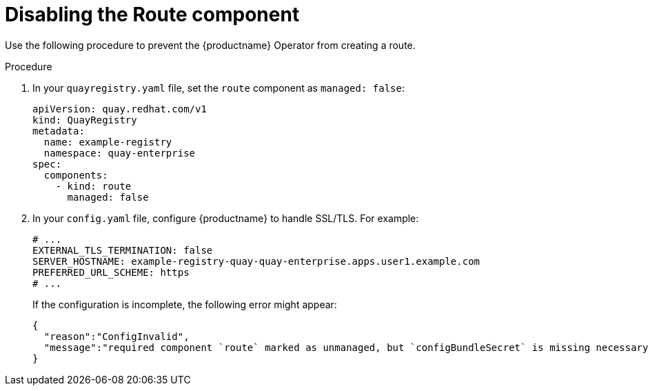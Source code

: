 :_mod-docs-content-type: CONCEPT
[id="disabling-route-component"]
= Disabling the Route component

Use the following procedure to prevent the {productname} Operator from creating a route.

.Procedure

. In your `quayregistry.yaml` file, set the `route` component as `managed: false`:
+
[source,yaml]
----
apiVersion: quay.redhat.com/v1
kind: QuayRegistry
metadata:
  name: example-registry
  namespace: quay-enterprise
spec:
  components:
    - kind: route
      managed: false
----

. In your `config.yaml` file, configure {productname} to handle SSL/TLS. For example:
+
[source,yaml]
----
# ...
EXTERNAL_TLS_TERMINATION: false
SERVER_HOSTNAME: example-registry-quay-quay-enterprise.apps.user1.example.com
PREFERRED_URL_SCHEME: https
# ...
----
+
If the configuration is incomplete, the following error might appear:
+
[source,json]
----
{
  "reason":"ConfigInvalid",
  "message":"required component `route` marked as unmanaged, but `configBundleSecret` is missing necessary fields"
}
----